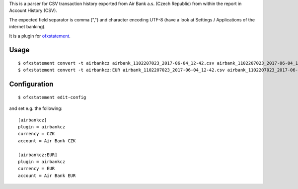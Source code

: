 This is a parser for CSV transaction history exported from Air Bank a.s. (Czech Republic)
from within the report in Account History (CSV).

The expected field separator is comma (",") and character encoding UTF-8
(have a look at Settings / Applications of the internet banking).

It is a plugin for `ofxstatement`_.

.. _ofxstatement: https://github.com/kedder/ofxstatement

Usage
=====
::

  $ ofxstatement convert -t airbankcz airbank_1102207023_2017-06-04_12-42.csv airbank_1102207023_2017-06-04_12-42.ofx
  $ ofxstatement convert -t airbankcz:EUR airbank_1102207023_2017-06-04_12-42.csv airbank_1102207023_2017-06-04_12-42.ofx

Configuration
=============
::

  $ ofxstatement edit-config

and set e.g. the following:
::

  [airbankcz]
  plugin = airbankcz
  currency = CZK
  account = Air Bank CZK
  
  [airbankcz:EUR]
  plugin = airbankcz
  currency = EUR
  account = Air Bank EUR
